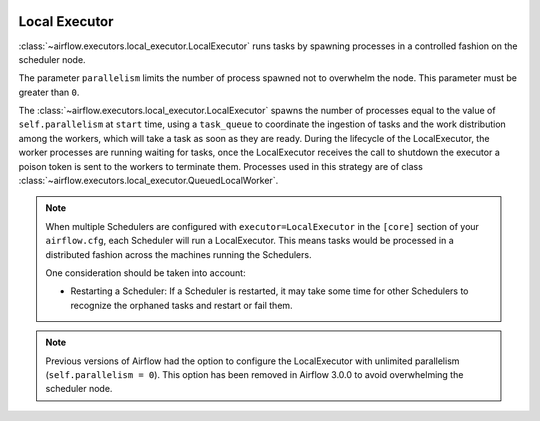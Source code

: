  .. Licensed to the Apache Software Foundation (ASF) under one
    or more contributor license agreements.  See the NOTICE file
    distributed with this work for additional information
    regarding copyright ownership.  The ASF licenses this file
    to you under the Apache License, Version 2.0 (the
    "License"); you may not use this file except in compliance
    with the License.  You may obtain a copy of the License at

 ..   http://www.apache.org/licenses/LICENSE-2.0

 .. Unless required by applicable law or agreed to in writing,
    software distributed under the License is distributed on an
    "AS IS" BASIS, WITHOUT WARRANTIES OR CONDITIONS OF ANY
    KIND, either express or implied.  See the License for the
    specific language governing permissions and limitations
    under the License.


.. _executor:LocalExecutor:

Local Executor
==============

:class:`~airflow.executors.local_executor.LocalExecutor` runs tasks by spawning processes in a controlled fashion on the scheduler node.

The parameter ``parallelism`` limits the number of process spawned not to overwhelm the node.
This parameter must be greater than ``0``.

The :class:`~airflow.executors.local_executor.LocalExecutor` spawns the number of processes equal to the value of ``self.parallelism`` at
``start`` time, using a ``task_queue`` to coordinate the ingestion of tasks and the work distribution among the workers, which will take
a task as soon as they are ready. During the lifecycle of the LocalExecutor, the worker processes are running waiting for tasks, once the
LocalExecutor receives the call to shutdown the executor a poison token is sent to the workers to terminate them. Processes used in this
strategy are of class :class:`~airflow.executors.local_executor.QueuedLocalWorker`.

.. note::

   When multiple Schedulers are configured with ``executor=LocalExecutor`` in the ``[core]`` section of your ``airflow.cfg``, each
   Scheduler will run a LocalExecutor. This means tasks would be processed in a distributed fashion across the machines running the
   Schedulers.

   One consideration should be taken into account:

   - Restarting a Scheduler: If a Scheduler is restarted, it may take some time for other Schedulers to recognize the orphaned tasks
     and restart or fail them.

.. note::

   Previous versions of Airflow had the option to configure the LocalExecutor with unlimited parallelism
   (``self.parallelism = 0``). This option has been removed in Airflow 3.0.0 to avoid overwhelming the scheduler node.
